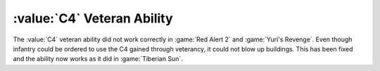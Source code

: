 .. index::
  Veterancy; C4 Veteran Ability restored

===========================
:value:`C4` Veteran Ability
===========================

The :value:`C4` veteran ability did not work correctly in :game:`Red Alert 2`
and :game:`Yuri's Revenge`. Even though infantry could be ordered to use the C4
gained through veterancy, it could not blow up buildings. This has been fixed
and the ability now works as it did in :game:`Tiberian Sun`.

.. versionadded:: 0.5
